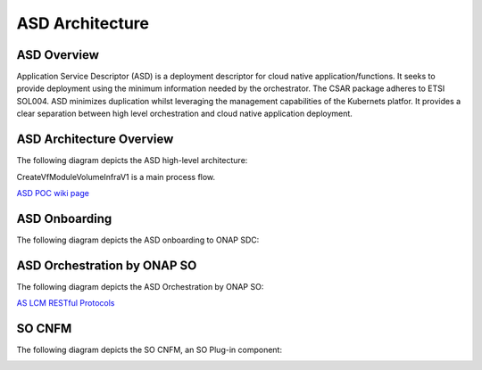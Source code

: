 .. This work is licensed under a Creative Commons Attribution 4.0 International License.
.. http://creativecommons.org/licenses/by/4.0
.. Copyright 2017 Huawei Technologies Co., Ltd.

ASD Architecture
=======================

ASD Overview
-------------
Application Service Descriptor (ASD) is a deployment descriptor for cloud native application/functions. It seeks to provide deployment using the minimum information needed by the orchestrator.
The CSAR package adheres to ETSI SOL004.
ASD minimizes duplication whilst leveraging the management capabilities of the Kubernets platfor. It provides a clear separation between high level orchestration and cloud native application deployment.

ASD Architecture Overview
---------------------------

The following diagram depicts the ASD high-level architecture:

CreateVfModuleVolumeInfraV1 is a main process flow.

.. image:: ../images/asd_architecture.png

`ASD POC wiki page  <https://wiki.onap.org/display/DW/ASD+Onboarding+and+Orchestration+PoC>`_

ASD Onboarding
---------------------

The following diagram depicts the ASD onboarding to ONAP SDC:

.. image:: ../images/asd_onboarding.png

ASD Orchestration by ONAP SO
---------------------------------

The following diagram depicts the ASD Orchestration by ONAP SO:

.. image:: ../images/asd_orchestration.png

`AS LCM RESTful Protocols  <https://wiki.onap.org/display/DW/AS+LCM+RESTful+Protocols+for+SO+CNFM+Manager>`_

SO CNFM
-----------

The following diagram depicts the SO CNFM, an SO Plug-in component:

.. image:: ../images/asd_cnfm.png

